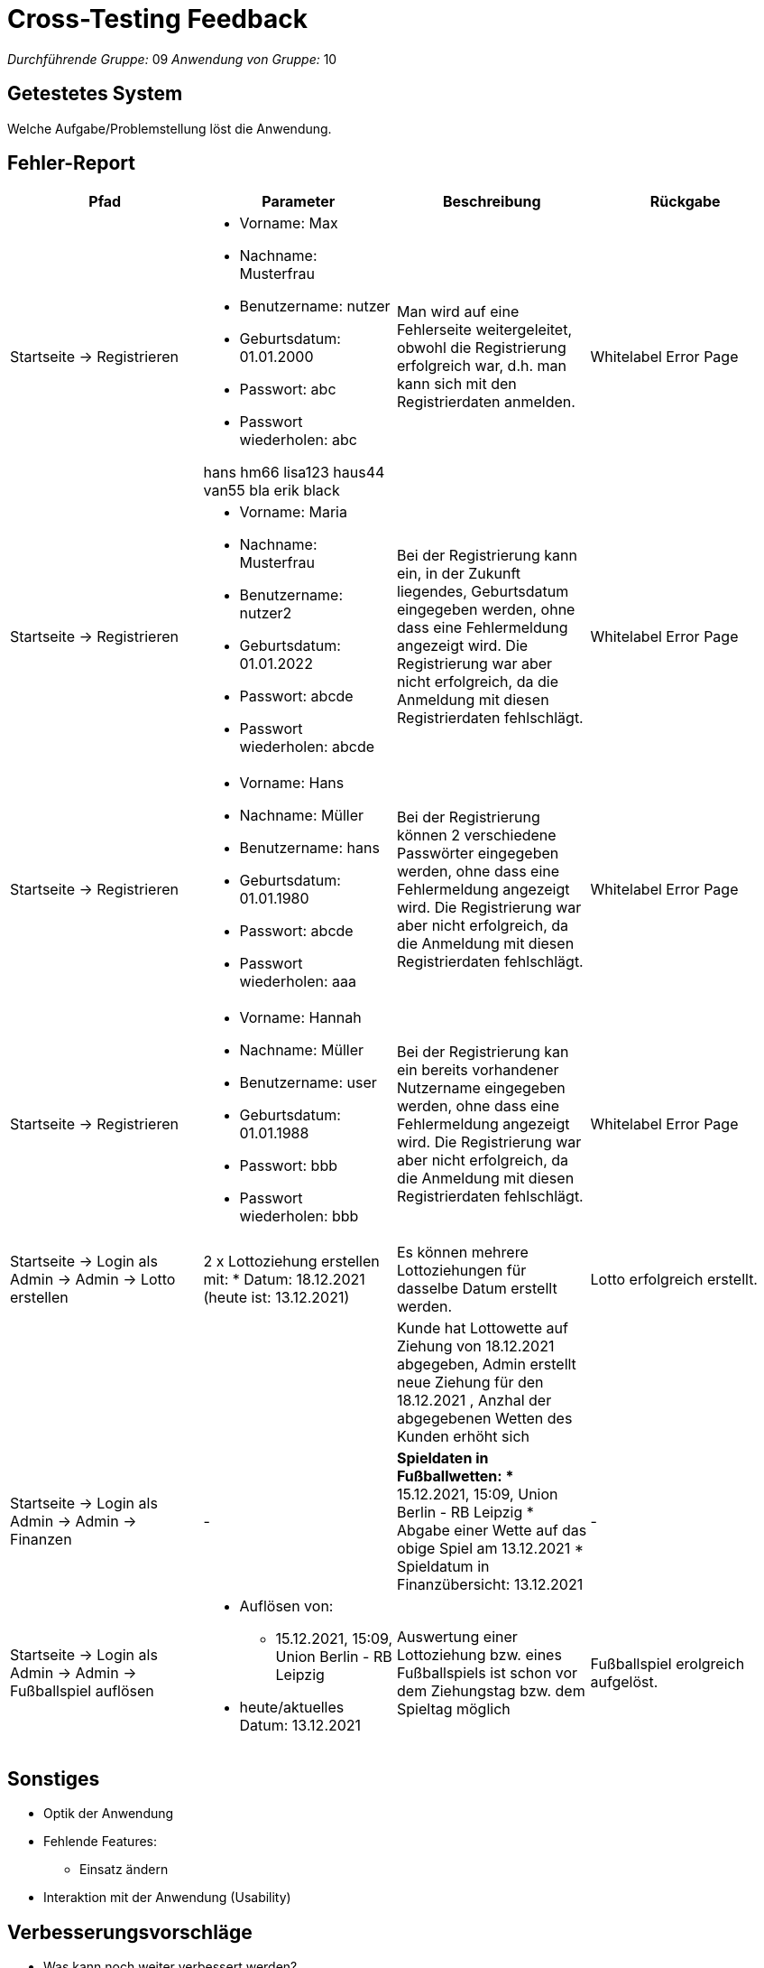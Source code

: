 = Cross-Testing Feedback

__Durchführende Gruppe:__ 09
__Anwendung von Gruppe:__ 10

== Getestetes System
Welche Aufgabe/Problemstellung löst die Anwendung.

== Fehler-Report
// See http://asciidoctor.org/docs/user-manual/#tables
[options="header"]
|===
|Pfad |Parameter |Beschreibung |Rückgabe
|Startseite -> Registrieren
a|
* Vorname: Max
* Nachname: Musterfrau
* Benutzername: nutzer
* Geburtsdatum: 01.01.2000
* Passwort: abc
* Passwort wiederholen: abc

hans hm66
lisa123 haus44
van55   bla
erik  black

|Man wird auf eine Fehlerseite weitergeleitet, obwohl die Registrierung erfolgreich war, d.h. man kann sich mit den Registrierdaten anmelden.
|Whitelabel Error Page

|Startseite -> Registrieren
a|
* Vorname: Maria
* Nachname: Musterfrau
* Benutzername: nutzer2
* Geburtsdatum: 01.01.2022
* Passwort: abcde
* Passwort wiederholen: abcde
|Bei der Registrierung kann ein, in der Zukunft liegendes, Geburtsdatum eingegeben werden, ohne dass eine Fehlermeldung angezeigt wird. Die Registrierung war aber nicht erfolgreich, da die Anmeldung mit diesen Registrierdaten fehlschlägt.
|Whitelabel Error Page

|Startseite -> Registrieren
a|
* Vorname: Hans
* Nachname: Müller
* Benutzername: hans
* Geburtsdatum: 01.01.1980
* Passwort: abcde
* Passwort wiederholen: aaa
|Bei der Registrierung können 2 verschiedene Passwörter eingegeben werden, ohne dass eine Fehlermeldung angezeigt wird. Die Registrierung war aber nicht erfolgreich, da die Anmeldung mit diesen Registrierdaten fehlschlägt.
|Whitelabel Error Page

|Startseite -> Registrieren
a|
* Vorname: Hannah
* Nachname: Müller
* Benutzername: user
* Geburtsdatum: 01.01.1988
* Passwort: bbb
* Passwort wiederholen: bbb
|Bei der Registrierung kan ein bereits vorhandener Nutzername eingegeben werden, ohne dass eine Fehlermeldung angezeigt wird. Die Registrierung war aber nicht erfolgreich, da die Anmeldung mit diesen Registrierdaten fehlschlägt.
|Whitelabel Error Page


|Startseite -> Login als Admin -> Admin -> Lotto erstellen
a|
2 x Lottoziehung erstellen mit:
* Datum: 18.12.2021 (heute ist: 13.12.2021)
|Es können mehrere Lottoziehungen für dasselbe Datum erstellt werden.
|Lotto erfolgreich erstellt.

|
|
|Kunde hat Lottowette auf Ziehung von 18.12.2021 abgegeben, Admin erstellt neue Ziehung für den 18.12.2021 , Anzhal der abgegebenen Wetten des Kunden erhöht sich
|

|Startseite -> Login als Admin -> Admin -> Finanzen
|-
a|
*Spieldaten in Fußballwetten:
** 15.12.2021, 15:09, Union Berlin - RB Leipzig
* Abgabe einer Wette auf das obige Spiel am 13.12.2021
* Spieldatum in Finanzübersicht: 13.12.2021
|-

|Startseite -> Login als Admin -> Admin -> Fußballspiel auflösen
a|
* Auflösen von: 
** 15.12.2021, 15:09, Union Berlin - RB Leipzig
* heute/aktuelles Datum: 13.12.2021
|Auswertung einer Lottoziehung bzw. eines Fußballspiels ist schon vor dem Ziehungstag bzw. dem Spieltag möglich
|Fußballspiel erolgreich aufgelöst.
|===

== Sonstiges
* Optik der Anwendung
* Fehlende Features:
** Einsatz ändern
* Interaktion mit der Anwendung (Usability)

== Verbesserungsvorschläge
* Was kann noch weiter verbessert werden?

[options="header"]
|===
|Pfad  |Beschreibung |Verbesserung
|Fußballwetten
|Spielatum
|zu Spieldatum

|Admin anmelden -> Admin-> Fußballtoto erstellen
|Es kann nur ein Spieltag, aber keine Spielzeit eingegeben werden
|Es wird der Spieltag und die Zeit eingegeben.

|
|Superzahl von 0 bis 9
|
